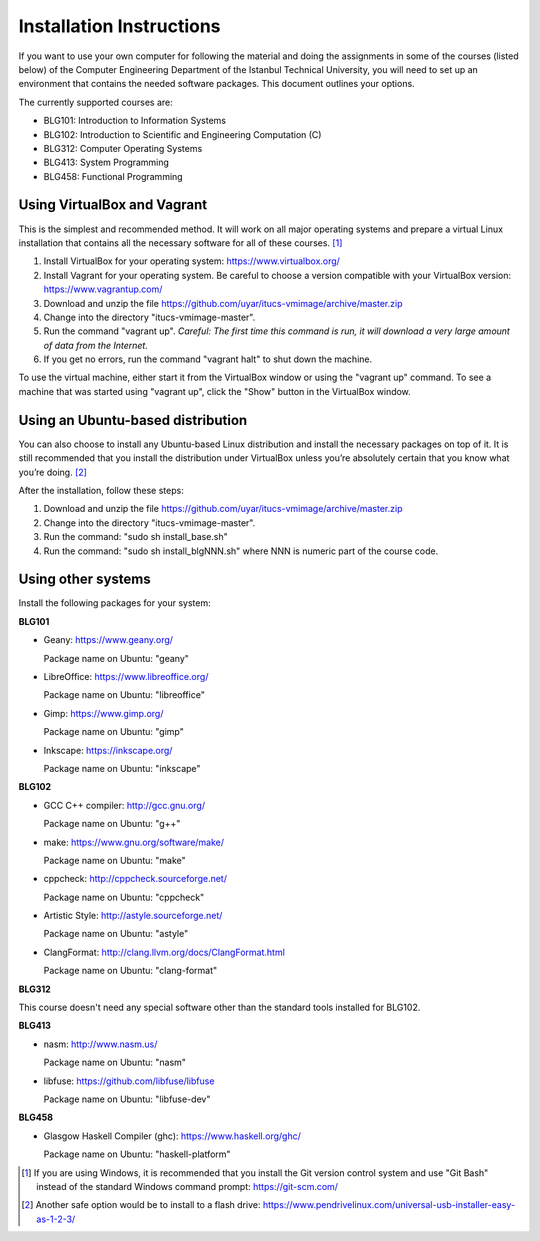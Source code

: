 Installation Instructions
=========================

If you want to use your own computer for following the material and
doing the assignments in some of the courses (listed below) of the
Computer Engineering Department of the Istanbul Technical University,
you will need to set up an environment that contains the needed
software packages. This document outlines your options.

The currently supported courses are:

- BLG101: Introduction to Information Systems
- BLG102: Introduction to Scientific and Engineering Computation (C)
- BLG312: Computer Operating Systems
- BLG413: System Programming
- BLG458: Functional Programming

Using VirtualBox and Vagrant
----------------------------

This is the simplest and recommended method. It will work on all major
operating systems and prepare a virtual Linux installation that contains
all the necessary software for all of these courses. [#gitbash]_

#. Install VirtualBox for your operating system: https://www.virtualbox.org/
#. Install Vagrant for your operating system. Be careful to choose a version
   compatible with your VirtualBox version: https://www.vagrantup.com/
#. Download and unzip the file
   https://github.com/uyar/itucs-vmimage/archive/master.zip
#. Change into the directory "itucs-vmimage-master".
#. Run the command "vagrant up". *Careful: The first time this command
   is run, it will download a very large amount of data from the Internet.*
#. If you get no errors, run the command "vagrant halt" to shut down
   the machine.

To use the virtual machine, either start it from the VirtualBox window
or using the "vagrant up" command. To see a machine that was started using
"vagrant up", click the "Show" button in the VirtualBox window.

Using an Ubuntu-based distribution
----------------------------------

You can also choose to install any Ubuntu-based Linux distribution and
install the necessary packages on top of it. It is still recommended
that you install the distribution under VirtualBox unless you’re absolutely
certain that you know what you’re doing. [#pendrive]_

After the installation, follow these steps:

#. Download and unzip the file
   https://github.com/uyar/itucs-vmimage/archive/master.zip
#. Change into the directory "itucs-vmimage-master".
#. Run the command: "sudo sh install_base.sh"
#. Run the command: "sudo sh install_blgNNN.sh" where NNN is
   numeric part of the course code.

Using other systems
-------------------

Install the following packages for your system:

**BLG101**

- Geany: https://www.geany.org/

  Package name on Ubuntu: "geany"

- LibreOffice: https://www.libreoffice.org/

  Package name on Ubuntu: "libreoffice"

- Gimp: https://www.gimp.org/

  Package name on Ubuntu: "gimp"

- Inkscape: https://inkscape.org/

  Package name on Ubuntu: "inkscape"

**BLG102**

- GCC C++ compiler: http://gcc.gnu.org/

  Package name on Ubuntu: "g++"

- make: https://www.gnu.org/software/make/

  Package name on Ubuntu: "make"

- cppcheck: http://cppcheck.sourceforge.net/

  Package name on Ubuntu: "cppcheck"

- Artistic Style: http://astyle.sourceforge.net/

  Package name on Ubuntu: "astyle"

- ClangFormat: http://clang.llvm.org/docs/ClangFormat.html

  Package name on Ubuntu: "clang-format"

**BLG312**

This course doesn't need any special software other than
the standard tools installed for BLG102.

**BLG413**

- nasm: http://www.nasm.us/

  Package name on Ubuntu: "nasm"

- libfuse: https://github.com/libfuse/libfuse

  Package name on Ubuntu: "libfuse-dev"

**BLG458**

- Glasgow Haskell Compiler (ghc): https://www.haskell.org/ghc/

  Package name on Ubuntu: "haskell-platform"

.. [#gitbash]

   If you are using Windows, it is recommended that you install
   the Git version control system and use "Git Bash" instead of the standard
   Windows command prompt: https://git-scm.com/

.. [#pendrive]

   Another safe option would be to install to a flash drive:
   https://www.pendrivelinux.com/universal-usb-installer-easy-as-1-2-3/
